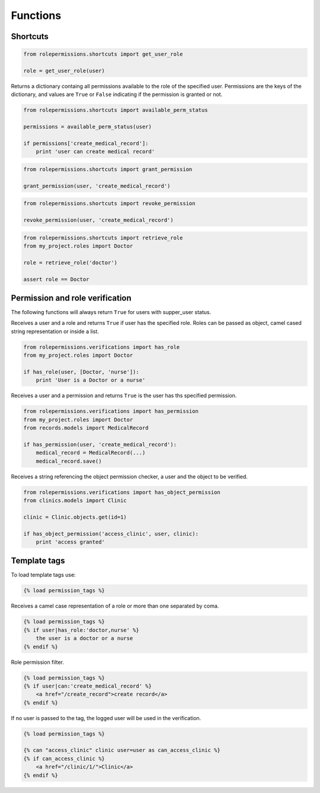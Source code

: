 =========
Functions
=========

Shortcuts
=========

.. function:: get_user_role(user)

.. code-block:: python
    
    from rolepermissions.shortcuts import get_user_role

    role = get_user_role(user)

.. function:: available_perm_status(user)
    
Returns a dictionary containg all permissions available to the role of the specified user. 
Permissions are the keys of the dictionary, and values are ``True`` or ``False`` indicating if the 
permission is granted or not.

.. code-block:: python
    
    from rolepermissions.shortcuts import available_perm_status

    permissions = available_perm_status(user)

    if permissions['create_medical_record']:
        print 'user can create medical record'

.. function:: grant_permission(user, permission_name)

.. code-block:: python
    
    from rolepermissions.shortcuts import grant_permission

    grant_permission(user, 'create_medical_record')

.. function:: revoke_permission(user, permission_name)

.. code-block:: python
    
    from rolepermissions.shortcuts import revoke_permission

    revoke_permission(user, 'create_medical_record')

.. function:: retrieve_role(role_name)

.. code-block:: python
    
    from rolepermissions.shortcuts import retrieve_role
    from my_project.roles import Doctor

    role = retrieve_role('doctor')

    assert role == Doctor

Permission and role verification
================================

The following functions will always return ``True`` for users with supper_user status.

.. function:: has_role(user, roles)

Receives a user and a role and returns ``True`` if user has the specified role. Roles can be passed as 
object, camel cased string representation or inside a list.

.. code-block:: python

    from rolepermissions.verifications import has_role
    from my_project.roles import Doctor

    if has_role(user, [Doctor, 'nurse']):
        print 'User is a Doctor or a nurse'

.. function:: has_permission(user, permission)

Receives a user and a permission and returns ``True`` is the user has ths specified permission.

.. code-block:: python

    from rolepermissions.verifications import has_permission
    from my_project.roles import Doctor
    from records.models import MedicalRecord

    if has_permission(user, 'create_medical_record'):
        medical_record = MedicalRecord(...)
        medical_record.save()

.. function:: has_object_permission(checker_name, user, obj)

Receives a string referencing the object permission checker, a user and the object to be verified.

.. code-block:: python

    from rolepermissions.verifications import has_object_permission
    from clinics.models import Clinic

    clinic = Clinic.objects.get(id=1)

    if has_object_permission('access_clinic', user, clinic):
        print 'access granted'


Template tags
=============

To load template tags use:

.. code-block:: python

    {% load permission_tags %}

.. function:: *filter* has_role

Receives a camel case representation of a role or more than one separated by coma.

.. code-block:: python

    {% load permission_tags %}
    {% if user|has_role:'doctor,nurse' %}
        the user is a doctor or a nurse
    {% endif %}

.. function:: *filter* can

Role permission filter.

.. code-block:: python

    {% load permission_tags %}
    {% if user|can:'create_medical_record' %}
        <a href="/create_record">create record</a>
    {% endif %}

.. function:: *tag* can

If no user is passed to the tag, the logged user will be used in the verification.

.. code-block:: python

    {% load permission_tags %}

    {% can "access_clinic" clinic user=user as can_access_clinic %}
    {% if can_access_clinic %}
        <a href="/clinic/1/">Clinic</a>
    {% endif %}
